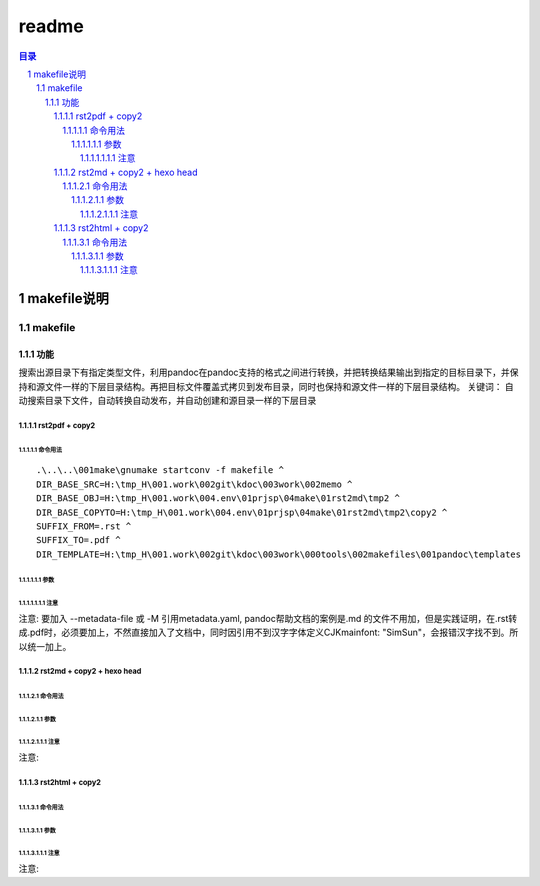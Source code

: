 ***************
readme
***************

.. contents:: 目录
.. section-numbering::

makefile说明
================

makefile
--------

功能
^^^^^^^

搜索出源目录下有指定类型文件，利用pandoc在pandoc支持的格式之间进行转换，并把转换结果输出到指定的目标目录下，并保持和源文件一样的下层目录结构。再把目标文件覆盖式拷贝到发布目录，同时也保持和源文件一样的下层目录结构。
关键词： 自动搜索目录下文件，自动转换自动发布，并自动创建和源目录一样的下层目录

rst2pdf + copy2
"""""""""""""""

命令用法
++++++++++++

::

  .\..\..\001make\gnumake startconv -f makefile ^
  DIR_BASE_SRC=H:\tmp_H\001.work\002git\kdoc\003work\002memo ^
  DIR_BASE_OBJ=H:\tmp_H\001.work\004.env\01prjsp\04make\01rst2md\tmp2 ^
  DIR_BASE_COPYTO=H:\tmp_H\001.work\004.env\01prjsp\04make\01rst2md\tmp2\copy2 ^
  SUFFIX_FROM=.rst ^
  SUFFIX_TO=.pdf ^
  DIR_TEMPLATE=H:\tmp_H\001.work\002git\kdoc\003work\000tools\002makefiles\001pandoc\templates

参数 
~~~~~~~

注意
#######

注意: 要加入 --metadata-file 或 -M 引用metadata.yaml, pandoc帮助文档的案例是.md 的文件不用加，但是实践证明，在.rst转成.pdf时，必须要加上，不然直接加入了文档中，同时因引用不到汉字字体定义CJKmainfont: "SimSun"，会报错汉字找不到。所以统一加上。

rst2md + copy2 + hexo head
"""""""""""""""""""""""""""""""""""

命令用法
++++++++++++

::


参数 
~~~~~~~

注意
#######

注意: 

rst2html + copy2
"""""""""""""""""""""""

命令用法
++++++++++++

::


参数 
~~~~~~~

注意
#######

注意: 



